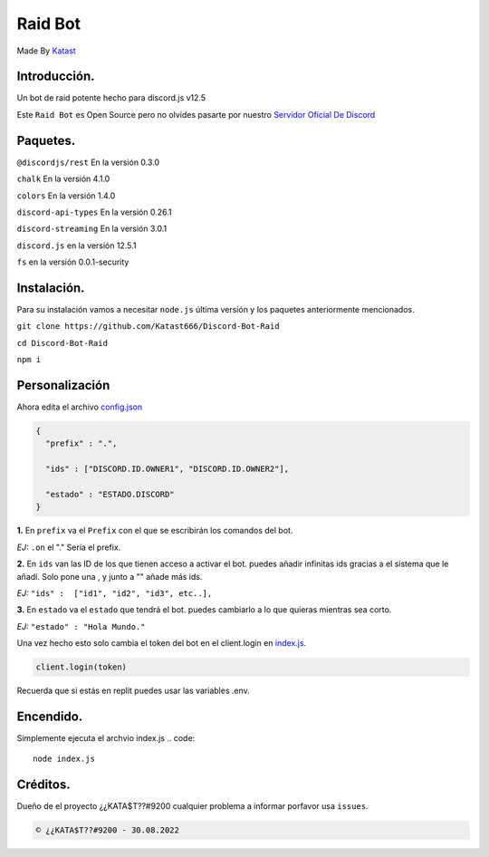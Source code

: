 Raid Bot
=========
Made By `Katast <https://github.com/Katast666/>`__

Introducción.
-----------
Un bot de raid potente hecho para discord.js v12.5

Este ``Raid Bot`` es Open Source pero no olvides pasarte por nuestro `Servidor Oficial De Discord <https://discord.gg/j2HnkDZPnK>`__

Paquetes.
---------------
``@discordjs/rest`` En la versión 0.3.0

``chalk`` En la versión 4.1.0

``colors`` En la versión 1.4.0

``discord-api-types`` En la versión 0.26.1

``discord-streaming`` En la versión 3.0.1

``discord.js`` en la versión 12.5.1

``fs`` en la versión 0.0.1-security

Instalación.
-----------
Para su instalación vamos a necesitar ``node.js`` última versión y los paquetes anteriormente mencionados.

``git clone https://github.com/Katast666/Discord-Bot-Raid``

``cd Discord-Bot-Raid``

``npm i``

Personalización
-----------
Ahora edita el archivo `config.json <https://github.com/Katast666/Discord-Bot-Raid/blob/main/config.json>`__

.. code:: json
   
       {
         "prefix" : ".",
       
         "ids" : ["DISCORD.ID.OWNER1", "DISCORD.ID.OWNER2"], 
      
         "estado" : "ESTADO.DISCORD"
       }
**1.** En ``prefix`` va el ``Prefix`` con el que se escribirán los comandos del bot. 

*EJ:* ``.on`` el "." Sería el prefix.

**2.** En ``ids`` van las ID de los que tienen acceso a activar el bot. puedes añadir infinitas ids gracias a el sistema que le añadí. Solo pone una , y junto a "" añade más ids.

*EJ:* ``"ids" :  ["id1", "id2", "id3", etc..],``

**3.** En ``estado`` va el ``estado`` que tendrá el bot. puedes cambiarlo a lo que quieras mientras sea corto.

*EJ:* ``"estado" : "Hola Mundo."``

Una vez hecho esto solo cambia el token del bot en el client.login en `index.js <https://github.com/Katast666/Discord-Bot-Raid/blob/main/index.js>`__.

.. code:: javascript
      
      client.login(token)

Recuerda que si estás en replit puedes usar las variables .env.

Encendido.
---------
Simplemente ejecuta el archvio index.js
.. code:: 
     node index.js

Créditos.
-------
Dueño de el proyecto ¿¿KATA$T??#9200 cualquier problema a informar porfavor usa ``issues``.

.. code::

      © ¿¿KATA$T??#9200 - 30.08.2022
